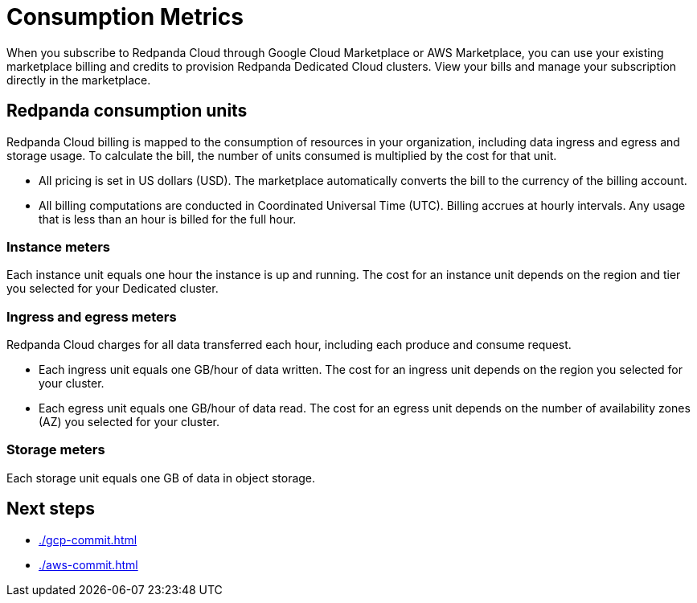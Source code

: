 = Consumption Metrics
:description: Learn about the consumption units in Redpanda Cloud billing.

When you subscribe to Redpanda Cloud through Google Cloud Marketplace or AWS Marketplace, you can use your existing marketplace billing and credits to provision Redpanda Dedicated Cloud clusters. View your bills and manage your subscription directly in the marketplace. 


== Redpanda consumption units

Redpanda Cloud billing is mapped to the consumption of resources in your organization, including data ingress and egress and storage usage. To calculate the bill, the number of units consumed is multiplied by the cost for that unit. 

* All pricing is set in US dollars (USD). The marketplace automatically converts the bill to the currency of the billing account. 
* All billing computations are conducted in Coordinated Universal Time (UTC). Billing accrues at hourly intervals. Any usage that is less than an hour is billed for the full hour. 

=== Instance meters

Each instance unit equals one hour the instance is up and running. The cost for an instance unit depends on the region and tier you selected for your Dedicated cluster.  

=== Ingress and egress meters

Redpanda Cloud charges for all data transferred each hour, including each produce and consume request.

* Each ingress unit equals one GB/hour of data written. The cost for an ingress unit depends on the region you selected for your cluster. 
* Each egress unit equals one GB/hour of data read. The cost for an egress unit depends on the number of availability zones (AZ) you selected for your cluster. 

=== Storage meters

Each storage unit equals one GB of data in object storage. 

== Next steps

* xref:./gcp-commit.adoc[]
* xref:./aws-commit.adoc[]
